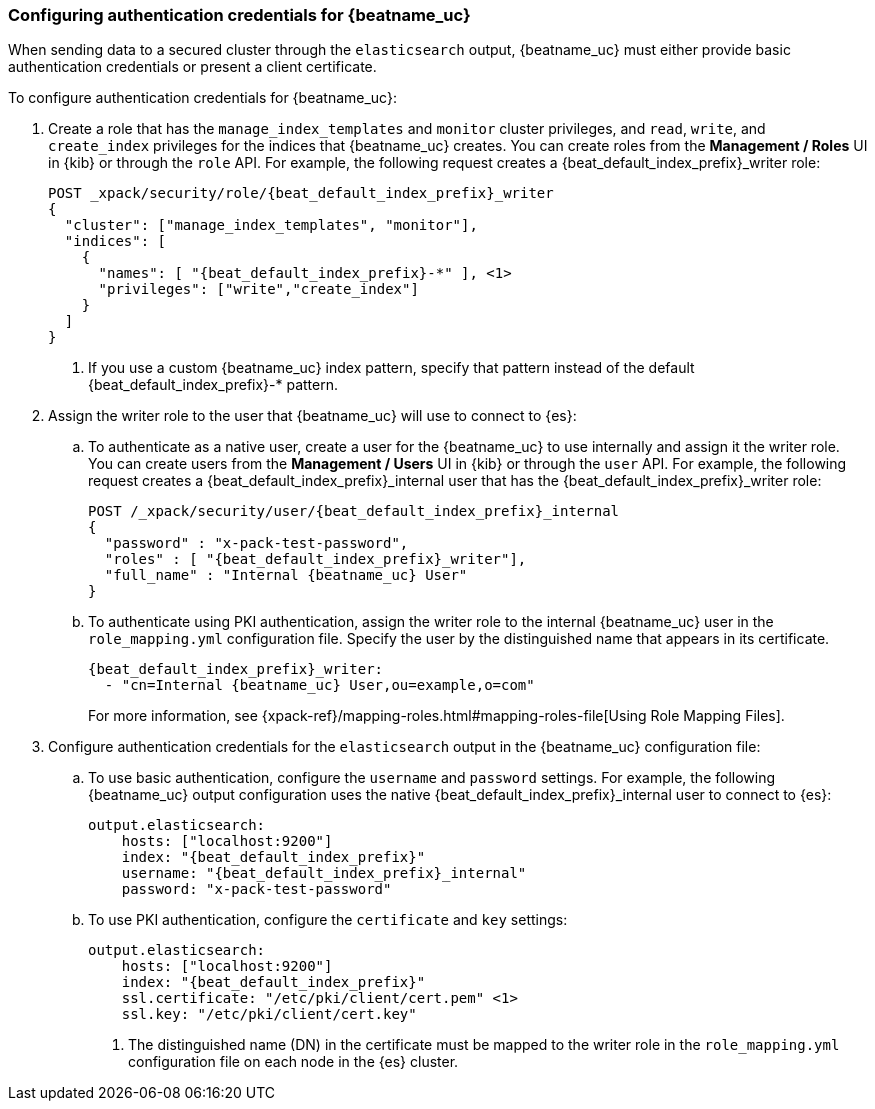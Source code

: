 [role="xpack"]
[[beats-basic-auth]]
=== Configuring authentication credentials for {beatname_uc}

When sending data to a secured cluster through the `elasticsearch`
output, {beatname_uc} must either provide basic authentication credentials
or present a client certificate.

To configure authentication credentials for {beatname_uc}:

. Create a role that has the `manage_index_templates` and
`monitor` cluster privileges, and `read`, `write`, and `create_index`
privileges for the indices that {beatname_uc} creates. You can create roles from the
**Management / Roles** UI in {kib} or through the `role` API.
For example, the following request creates a ++{beat_default_index_prefix}_writer++ role:
+
["source","sh",subs="attributes,callouts"]
---------------------------------------------------------------
POST _xpack/security/role/{beat_default_index_prefix}_writer
{
  "cluster": ["manage_index_templates", "monitor"],
  "indices": [
    {
      "names": [ "{beat_default_index_prefix}-*" ], <1>
      "privileges": ["write","create_index"]
    }
  ]
}
---------------------------------------------------------------
<1> If you use a custom {beatname_uc} index pattern, specify that pattern
instead of the default ++{beat_default_index_prefix}-*++ pattern.

. Assign the writer role to the user that {beatname_uc} will use to connect to
{es}:

.. To authenticate as a native user, create a user for the {beatname_uc} to use
internally and assign it the writer role. You can create users from the
**Management / Users** UI in {kib} or through the `user` API. For example, the
following request creates a ++{beat_default_index_prefix}_internal++ user that has the
++{beat_default_index_prefix}_writer++ role:
+
["source","sh",subs="attributes,callouts"]
---------------------------------------------------------------
POST /_xpack/security/user/{beat_default_index_prefix}_internal
{
  "password" : "x-pack-test-password",
  "roles" : [ "{beat_default_index_prefix}_writer"],
  "full_name" : "Internal {beatname_uc} User"
}
---------------------------------------------------------------

.. To authenticate using PKI authentication, assign the writer role
to the internal {beatname_uc} user in the `role_mapping.yml` configuration file. Specify
the user by the distinguished name that appears in its certificate.
+
--
["source","yaml",subs="attributes,callouts"]
---------------------------------------------------------------
{beat_default_index_prefix}_writer:
  - "cn=Internal {beatname_uc} User,ou=example,o=com"
---------------------------------------------------------------
For more information, see
{xpack-ref}/mapping-roles.html#mapping-roles-file[Using Role Mapping Files].
--

. Configure authentication credentials for the `elasticsearch` output
in the {beatname_uc} configuration file:

.. To use basic authentication, configure the `username` and `password`
settings. For example, the following {beatname_uc} output configuration
uses the native ++{beat_default_index_prefix}_internal++ user to connect to {es}:
+
["source","js",subs="attributes,callouts"]
--------------------------------------------------
output.elasticsearch:
    hosts: ["localhost:9200"]
    index: "{beat_default_index_prefix}"
    username: "{beat_default_index_prefix}_internal"
    password: "x-pack-test-password"
--------------------------------------------------

.. To use PKI authentication, configure the `certificate` and
`key` settings:
+
["source","js",subs="attributes,callouts"]
--------------------------------------------------
output.elasticsearch:
    hosts: ["localhost:9200"]
    index: "{beat_default_index_prefix}"
    ssl.certificate: "/etc/pki/client/cert.pem" <1>
    ssl.key: "/etc/pki/client/cert.key"
--------------------------------------------------
<1> The distinguished name (DN) in the certificate must be mapped to
the writer role in the `role_mapping.yml` configuration file on each
node in the {es} cluster.
